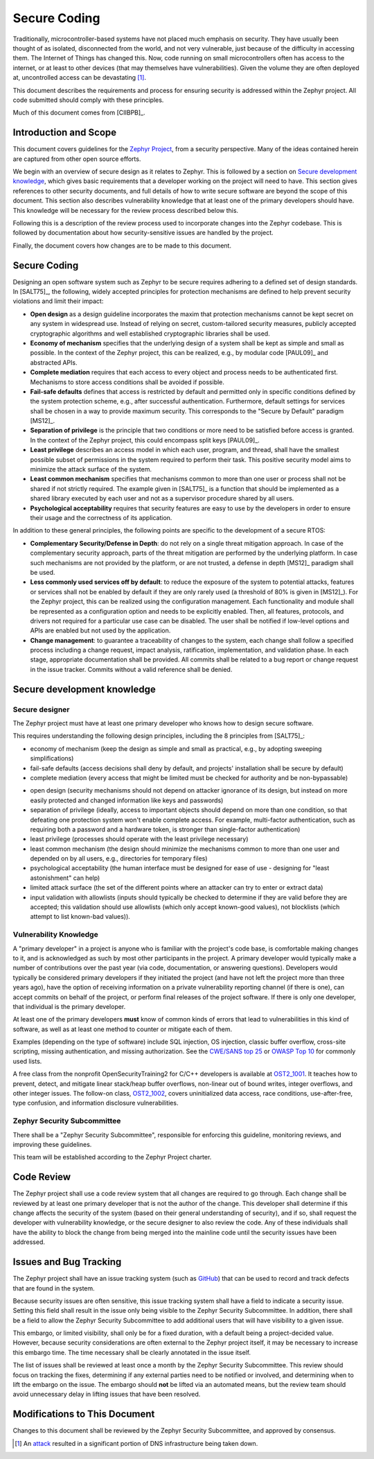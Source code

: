 .. _secure code:

Secure Coding
#############

Traditionally, microcontroller-based systems have not placed much
emphasis on security.
They have usually been thought of as isolated, disconnected
from the world, and not very vulnerable, just because of the
difficulty in accessing them.  The Internet of Things has changed
this.  Now, code running on small microcontrollers often has access to
the internet, or at least to other devices (that may themselves have
vulnerabilities).  Given the volume they are often deployed at,
uncontrolled access can be devastating [#attackf]_.

This document describes the requirements and process for ensuring
security is addressed within the Zephyr project.  All code submitted
should comply with these principles.

Much of this document comes from [CIIBPB]_.

Introduction and Scope
**********************

This document covers guidelines for the `Zephyr Project`_, from a
security perspective.  Many of the ideas contained herein are captured
from other open source efforts.

.. todo: Reference main document here

.. _Zephyr Project: https://www.zephyrproject.org/

We begin with an overview of secure design as it relates to
Zephyr.  This is followed by
a section on `Secure development knowledge`_, which
gives basic requirements that a developer working on the project will
need to have.  This section gives references to other security
documents, and full details of how to write secure software are beyond
the scope of this document.  This section also describes
vulnerability knowledge that at least one of the primary developers
should have.  This knowledge will be necessary for the review process
described below this.

Following this is a description of the review process used to
incorporate changes into the Zephyr codebase.  This is followed by
documentation about how security-sensitive issues are handled by the
project.

Finally, the document covers how changes are to be made to this
document.

Secure Coding
*************

Designing an open software system such as Zephyr to be secure requires
adhering to a defined set of design standards. In [SALT75]_, the following,
widely accepted principles for protection mechanisms are defined to
help prevent security violations and limit their impact:

- **Open design** as a design guideline incorporates the maxim that
  protection mechanisms cannot be kept secret on any system in
  widespread use. Instead of relying on secret, custom-tailored
  security measures, publicly accepted cryptographic algorithms and
  well established cryptographic libraries shall be used.

- **Economy of mechanism** specifies that the underlying design of a
  system shall be kept as simple and small as possible. In the context
  of the Zephyr project, this can be realized, e.g., by modular code
  [PAUL09]_ and abstracted APIs.

- **Complete mediation** requires that each access to every object and
  process needs to be authenticated first. Mechanisms to store access
  conditions shall be avoided if possible.

- **Fail-safe defaults** defines that access is restricted by default
  and permitted only in specific conditions defined by the system
  protection scheme, e.g., after successful authentication.
  Furthermore, default settings for services shall be chosen in a way
  to provide maximum security.  This corresponds to the "Secure by
  Default" paradigm [MS12]_.

- **Separation of privilege** is the principle that two conditions or
  more need to be satisfied before access is granted. In the context
  of the Zephyr project, this could encompass split keys [PAUL09]_.

- **Least privilege** describes an access model in which each user,
  program, and thread, shall have the smallest possible subset
  of permissions in the system required to perform their task. This
  positive security model aims to minimize the attack surface of the
  system.

- **Least common mechanism** specifies that mechanisms common to more
  than one user or process shall not be shared if not strictly
  required. The example given in [SALT75]_ is a function that should be
  implemented as a shared library executed by each user and not as a
  supervisor procedure shared by all users.

- **Psychological acceptability** requires that security features are
  easy to use by the developers in order to ensure their usage and the
  correctness of its application.

In addition to these general principles, the following points are
specific to the development of a secure RTOS:

- **Complementary Security/Defense in Depth**: do not rely on a single
  threat mitigation approach. In case of the complementary security
  approach, parts of the threat mitigation are performed by the
  underlying platform. In case such mechanisms are not provided by the
  platform, or are not trusted, a defense in depth [MS12]_ paradigm
  shall be used.

- **Less commonly used services off by default**: to reduce the
  exposure of the system to potential attacks, features or services
  shall not be enabled by default if they are only rarely used (a
  threshold of 80% is given in [MS12]_). For the Zephyr project, this can
  be realized using the configuration management. Each functionality
  and module shall be represented as a configuration option and needs
  to be explicitly enabled. Then, all features, protocols, and drivers
  not required for a particular use case can be disabled. The user
  shall be notified if low-level options and APIs are enabled but not
  used by the application.

- **Change management**: to guarantee a traceability of changes to the
  system, each change shall follow a specified process including a
  change request, impact analysis, ratification, implementation, and
  validation phase. In each stage, appropriate documentation shall be
  provided. All commits shall be related to a bug report or change
  request in the issue tracker. Commits without a valid reference
  shall be denied.

Secure development knowledge
****************************

Secure designer
===============

The Zephyr project must have at least one primary developer who knows
how to design secure software.

This requires understanding the following design principles,
including the 8 principles from [SALT75]_:

- economy of mechanism (keep the design as simple and small as
  practical, e.g., by adopting sweeping simplifications)

- fail-safe defaults (access decisions shall deny by default, and
  projects' installation shall be secure by default)

- complete mediation (every access that might be limited must be
  checked for authority and be non-bypassable)

.. todo: Explain better the constraints of embedded devices, and that
   we typically do edge detection, not at each function. Perhaps
   relate this to input validation below.

- open design (security mechanisms should not depend on attacker
  ignorance of its design, but instead on more easily protected and
  changed information like keys and passwords)

- separation of privilege (ideally, access to important objects should
  depend on more than one condition, so that defeating one protection
  system won't enable complete access. For example, multi-factor
  authentication, such as requiring both a password and a hardware
  token, is stronger than single-factor authentication)

- least privilege (processes should operate with the least privilege
  necessary)

- least common mechanism (the design should minimize the mechanisms
  common to more than one user and depended on by all users, e.g.,
  directories for temporary files)

- psychological acceptability (the human interface must be designed
  for ease of use - designing for "least astonishment" can help)

- limited attack surface (the set of the
  different points where an attacker can try to enter or extract data)

- input validation with allowlists (inputs should typically be checked
  to determine if they are valid before they are accepted; this
  validation should use allowlists (which only accept known-good
  values), not blocklists (which attempt to list known-bad values)).

Vulnerability Knowledge
=======================

A "primary developer" in a project is anyone who is familiar with the
project's code base, is comfortable making changes to it, and is
acknowledged as such by most other participants in the project. A
primary developer would typically make a number of contributions over
the past year (via code, documentation, or answering questions).
Developers would typically be considered primary developers if they
initiated the project (and have not left the project more than three
years ago), have the option of receiving information on a private
vulnerability reporting channel (if there is one), can accept commits
on behalf of the project, or perform final releases of the project
software. If there is only one developer, that individual is the
primary developer.

At least one of the primary developers **must** know of common kinds of
errors that lead to vulnerabilities in this kind of software, as well
as at least one method to counter or mitigate each of them.

Examples (depending on the type of software) include SQL
injection, OS injection, classic buffer overflow, cross-site
scripting, missing authentication, and missing authorization. See the
`CWE/SANS top 25`_ or `OWASP Top 10`_ for commonly used lists.

A free class from the nonprofit OpenSecurityTraining2 for C/C++ developers
is available at `OST2_1001`_. It teaches how to prevent, detect, and
mitigate linear stack/heap buffer overflows, non-linear out of bound writes,
integer overflows, and other integer issues. The follow-on class, `OST2_1002`_,
covers uninitialized data access, race conditions, use-after-free, type confusion,
and information disclosure vulnerabilities.

.. Turn this into something specific. Can we find examples of
   mistakes.  Perhaps an example of things static analysis tool has sent us.

.. _CWE/SANS top 25: https://cwe.mitre.org/top25/

.. _OWASP Top 10: https://owasp.org/www-project-top-ten/

.. _OST2_1001: https://ost2.fyi/Vulns1001

.. _OST2_1002: https://ost2.fyi/Vulns1002

Zephyr Security Subcommittee
============================

There shall be a "Zephyr Security Subcommittee", responsible for
enforcing this guideline, monitoring reviews, and improving these
guidelines.

This team will be established according to the Zephyr Project charter.

Code Review
***********

The Zephyr project shall use a code review system that all changes are
required to go through.  Each change shall be reviewed by at least one
primary developer that is not the author of the change.  This
developer shall determine if this change affects the security of the
system (based on their general understanding of security), and if so,
shall request the developer with vulnerability knowledge, or the
secure designer to also review the code.  Any of these individuals
shall have the ability to block the change from being merged into the
mainline code until the security issues have been addressed.

Issues and Bug Tracking
***********************

The Zephyr project shall have an issue tracking system (such as GitHub_)
that can be used to record and track defects that are found in the
system.

.. _GitHub: https://www.github.com

Because security issues are often sensitive, this issue tracking
system shall have a field to indicate a security issue.  Setting this
field shall result in the issue only being visible to the Zephyr Security
Subcommittee. In addition, there shall be a
field to allow the Zephyr Security Subcommittee to add additional users that will
have visibility to a given issue.

This embargo, or limited visibility, shall only be for a fixed
duration, with a default being a project-decided value.  However,
because security considerations are often external to the Zephyr
project itself, it may be necessary to increase this embargo time.
The time necessary shall be clearly annotated in the issue itself.

The list of issues shall be reviewed at least once a month by the
Zephyr Security Subcommittee.  This review should focus on
tracking the fixes, determining if any external parties need to be
notified or involved, and determining when to lift the embargo on the
issue.  The embargo should **not** be lifted via an automated means, but
the review team should avoid unnecessary delay in lifting issues that
have been resolved.

Modifications to This Document
******************************

Changes to this document shall be reviewed by the Zephyr Security Subcommittee,
and approved by consensus.

.. [#attackf]  An attack_ resulted in a significant portion of DNS
   infrastructure being taken down.

.. _attack: https://www.theverge.com/2016/10/21/13362354/dyn-dns-ddos-attack-cause-outage-status-explained
